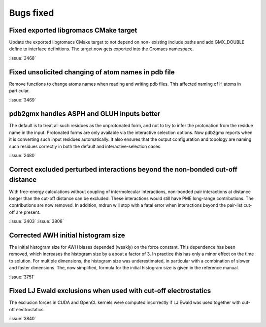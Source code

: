 Bugs fixed
^^^^^^^^^^

.. Note to developers!
   Please use """"""" to underline the individual entries for fixed issues in the subfolders,
   otherwise the formatting on the webpage is messed up.
   Also, please use the syntax :issue:`number` to reference issues on GitLab, without the
   a space between the colon and number!

Fixed exported libgromacs CMake target
""""""""""""""""""""""""""""""""""""""

Update the exported libgromacs CMake target to not depend on non-
existing include paths and add GMX_DOUBLE define to interface
definitions. The target now gets exported into the Gromacs namespace.

:issue:`3468`

Fixed unsolicited changing of atom names in pdb file
""""""""""""""""""""""""""""""""""""""""""""""""""""

Remove functions to change atoms names when reading 
and writing pdb files. This affected naming of
H atoms in particular.

:issue:`3469`

pdb2gmx handles ASPH and GLUH inputs better
""""""""""""""""""""""""""""""""""""""""""""""""""""""""""""""""""""""""""""""

The default is to treat all such residues as the unprotonated form,
and not to try to infer the protonation from the residue name in the
input. Protonated forms are only available via the interactive
selection options. Now pdb2gmx reports when it is converting such
input residues automatically. It also ensures that the output
configuration and topology are naming such residues correctly in both
the default and interactive-selection cases.

:issue:`2480`

Correct excluded perturbed interactions beyond the non-bonded cut-off distance
""""""""""""""""""""""""""""""""""""""""""""""""""""""""""""""""""""""""""""""

With free-energy calculations without coupling of intermolecular interactions,
non-bonded pair interactions at distance longer than the cut-off distance can
be excluded. These interactions would still have PME long-range contributions.
The contributions are now removed. In addition, mdrun will stop with a fatal
error when interactions beyond the pair-list cut-off are present.

:issue:`3403`
:issue:`3808`

Corrected AWH initial histogram size
""""""""""""""""""""""""""""""""""""

The initial histogram size for AWH biases depended (weakly) on the force
constant. This dependence has been removed, which increases the histogram
size by a about a factor of 3. In practice this has only a minor effect
on the time to solution. For multiple dimensions, the histogram size was
underestimated, in particular with a combination of slower and faster
dimensions. The, now simplified, formula for the initial histogram size is
given in the reference manual.

:issue:`3751`

Fixed LJ Ewald exclusions when used with cut-off electrostatics
"""""""""""""""""""""""""""""""""""""""""""""""""""""""""""""""

The exclusion forces in CUDA and OpenCL kernels were computed incorrectly
if LJ Ewald was used together with cut-off electrostatics.

:issue:`3840`
